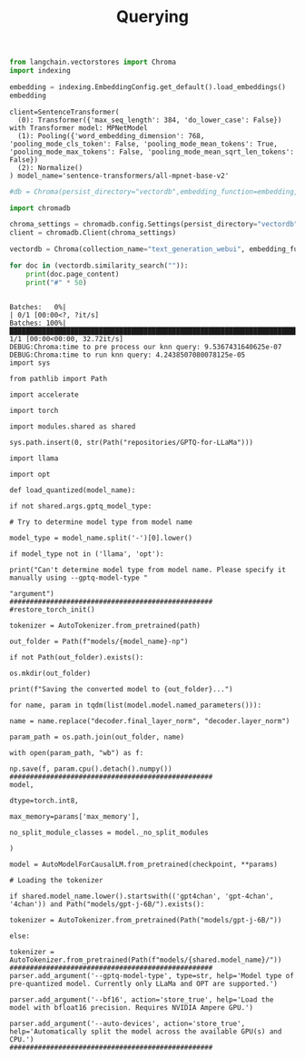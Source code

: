 #+title: Querying


#+BEGIN_SRC python :session querying.org  :exports both
from langchain.vectorstores import Chroma
import indexing

embedding = indexing.EmbeddingConfig.get_default().load_embeddings()
embedding
#+END_SRC

#+RESULTS:
: client=SentenceTransformer(
:   (0): Transformer({'max_seq_length': 384, 'do_lower_case': False}) with Transformer model: MPNetModel
:   (1): Pooling({'word_embedding_dimension': 768, 'pooling_mode_cls_token': False, 'pooling_mode_mean_tokens': True, 'pooling_mode_max_tokens': False, 'pooling_mode_mean_sqrt_len_tokens': False})
:   (2): Normalize()
: ) model_name='sentence-transformers/all-mpnet-base-v2'

#+BEGIN_SRC python :session querying.org  :exports both
#db = Chroma(persist_directory="vectordb",embedding_function=embedding, collection_name="langchain_rtdocs")
#+END_SRC

#+RESULTS:


#+BEGIN_SRC python :session querying.org  :exports both
import chromadb

chroma_settings = chromadb.config.Settings(persist_directory="vectordb", chroma_db_impl="duckdb+parquet")
client = chromadb.Client(chroma_settings)
#+END_SRC

#+RESULTS:

#+BEGIN_SRC python :session querying.org  :exports both
vectordb = Chroma(collection_name="text_generation_webui", embedding_function=embedding, client_settings=chroma_settings)
#+END_SRC

#+RESULTS:

#+BEGIN_SRC python :session querying.org  :exports both :results output
for doc in (vectordb.similarity_search("")):
    print(doc.page_content)
    print("#" * 50)
#+END_SRC

#+RESULTS:
#+begin_example
Batches:   0%|                                                                                                        | 0/1 [00:00<?, ?it/s]Batches: 100%|████████████████████████████████████████████████████████████████████████████████████████████████| 1/1 [00:00<00:00, 32.72it/s]
DEBUG:Chroma:time to pre process our knn query: 9.5367431640625e-07
DEBUG:Chroma:time to run knn query: 4.2438507080078125e-05
import sys

from pathlib import Path

import accelerate

import torch

import modules.shared as shared

sys.path.insert(0, str(Path("repositories/GPTQ-for-LLaMa")))

import llama

import opt

def load_quantized(model_name):

if not shared.args.gptq_model_type:

# Try to determine model type from model name

model_type = model_name.split('-')[0].lower()

if model_type not in ('llama', 'opt'):

print("Can't determine model type from model name. Please specify it manually using --gptq-model-type "

"argument")
##################################################
#restore_torch_init()

tokenizer = AutoTokenizer.from_pretrained(path)

out_folder = Path(f"models/{model_name}-np")

if not Path(out_folder).exists():

os.mkdir(out_folder)

print(f"Saving the converted model to {out_folder}...")

for name, param in tqdm(list(model.model.named_parameters())):

name = name.replace("decoder.final_layer_norm", "decoder.layer_norm")

param_path = os.path.join(out_folder, name)

with open(param_path, "wb") as f:

np.save(f, param.cpu().detach().numpy())
##################################################
model,

dtype=torch.int8,

max_memory=params['max_memory'],

no_split_module_classes = model._no_split_modules

)

model = AutoModelForCausalLM.from_pretrained(checkpoint, **params)

# Loading the tokenizer

if shared.model_name.lower().startswith(('gpt4chan', 'gpt-4chan', '4chan')) and Path("models/gpt-j-6B/").exists():

tokenizer = AutoTokenizer.from_pretrained(Path("models/gpt-j-6B/"))

else:

tokenizer = AutoTokenizer.from_pretrained(Path(f"models/{shared.model_name}/"))
##################################################
parser.add_argument('--gptq-model-type', type=str, help='Model type of pre-quantized model. Currently only LLaMa and OPT are supported.')

parser.add_argument('--bf16', action='store_true', help='Load the model with bfloat16 precision. Requires NVIDIA Ampere GPU.')

parser.add_argument('--auto-devices', action='store_true', help='Automatically split the model across the available GPU(s) and CPU.')
##################################################
#+end_example
